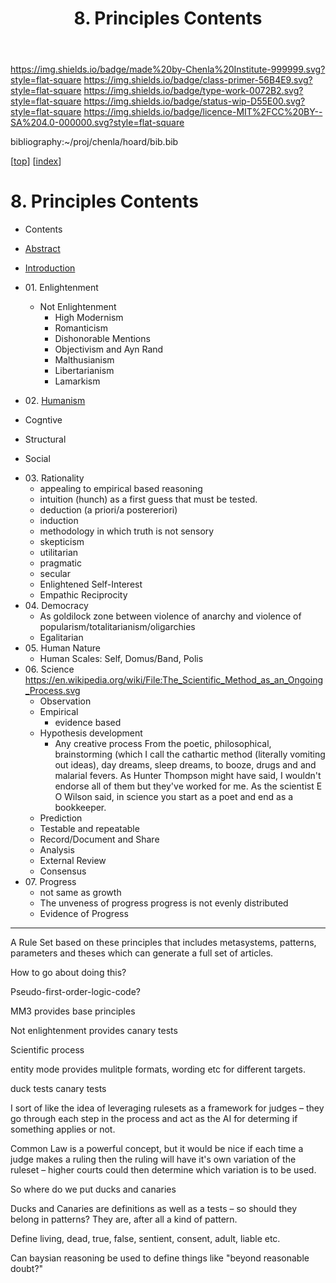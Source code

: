 #   -*- mode: org; fill-column: 60 -*-

#+TITLE: 8. Principles Contents
#+STARTUP: showall
#+TOC: headlines 4
#+PROPERTY: filename

[[https://img.shields.io/badge/made%20by-Chenla%20Institute-999999.svg?style=flat-square]] 
[[https://img.shields.io/badge/class-primer-56B4E9.svg?style=flat-square]]
[[https://img.shields.io/badge/type-work-0072B2.svg?style=flat-square]]
[[https://img.shields.io/badge/status-wip-D55E00.svg?style=flat-square]]
[[https://img.shields.io/badge/licence-MIT%2FCC%20BY--SA%204.0-000000.svg?style=flat-square]]

bibliography:~/proj/chenla/hoard/bib.bib

[[[../index.org][top]]] [[[./index.org][index]]]

* 8. Principles Contents
:PROPERTIES:
:CUSTOM_ID:
:Name:     /home/deerpig/proj/chenla/warp/01/08/index.org
:Created:  2018-03-21T15:54@Prek Leap (11.642600N-104.919210W)
:ID:       89567717-54f9-4114-93b4-5079795d2170
:VER:      574894558.545678422
:GEO:      48P-491193-1287029-15
:BXID:     proj:BVP7-1402
:Class:    primer
:Type:     work
:Status:   wip
:Licence:  MIT/CC BY-SA 4.0
:END:

  - Contents
  - [[./abstract.org][Abstract]]
  - [[./intro.org][Introduction]]
  - 01. Enlightenment
     - Not Enlightenment
       - High Modernism
       - Romanticism
       - Dishonorable Mentions
       - Objectivism and Ayn Rand
       - Malthusianism
       - Libertarianism
       - Lamarkism
  - 02. [[./ww-humanism.org][Humanism]]

  - Cogntive
  - Structural
  - Social


  - 03. Rationality
     - appealing to empirical based reasoning
     - intuition (hunch) as a first guess that must be tested. 
     - deduction (a priori/a postereriori)
     - induction
     - methodology in which truth is not sensory
     - skepticism
     - utilitarian
     - pragmatic
     - secular
     - Enlightened Self-Interest
     - Empathic Reciprocity
  - 04. Democracy
     - As goldilock zone between violence of anarchy and
       violence of popularism/totalitarianism/oligarchies
     - Egalitarian
  - 05. Human Nature
     - Human Scales: Self, Domus/Band, Polis
  - 06. Science
     https://en.wikipedia.org/wiki/File:The_Scientific_Method_as_an_Ongoing_Process.svg
     - Observation
     - Empirical 
       - evidence based
     - Hypothesis development
       - Any creative process From the poetic,
         philosophical, brainstorming (which I call the
         cathartic method (literally vomiting out ideas),
         day dreams, sleep dreams, to booze, drugs and and
         malarial fevers.  As Hunter Thompson might have
         said, I wouldn't endorse all of them but they've
         worked for me. As the scientist E O Wilson said, in
         science you start as a poet and end as a
         bookkeeper.
     - Prediction
     - Testable and repeatable
     - Record/Document and Share
     - Analysis
     - External Review
     - Consensus
  - 07. Progress
     - not same as growth
     - The unveness of progress
       progress is not evenly distributed
     - Evidence of Progress

-----

A Rule Set based on these principles that includes
metasystems, patterns, parameters and theses which can
generate a full set of articles.

How to go about doing this?

Pseudo-first-order-logic-code?

MM3 provides base principles

Not enlightenment provides canary tests

Scientific process

entity mode provides mulitple formats, wording etc for
different targets.

duck tests
canary tests

I sort of like the idea of leveraging rulesets as a
framework for judges -- they go through each step in the
process and act as the AI for determing if something
applies or not.

Common Law is a powerful concept, but it would be nice if
each time a judge makes a ruling then the ruling will have
it's own variation of the ruleset -- higher courts could
then determine which variation is to be used.

So where do we put ducks and canaries

Ducks and Canaries are definitions as well as a tests -- so
should they belong in patterns?  They are, after all a kind
of pattern.

Define living, dead, true, false, sentient, consent, adult,
liable etc.

Can baysian reasoning be used to define things like "beyond
reasonable doubt?"


